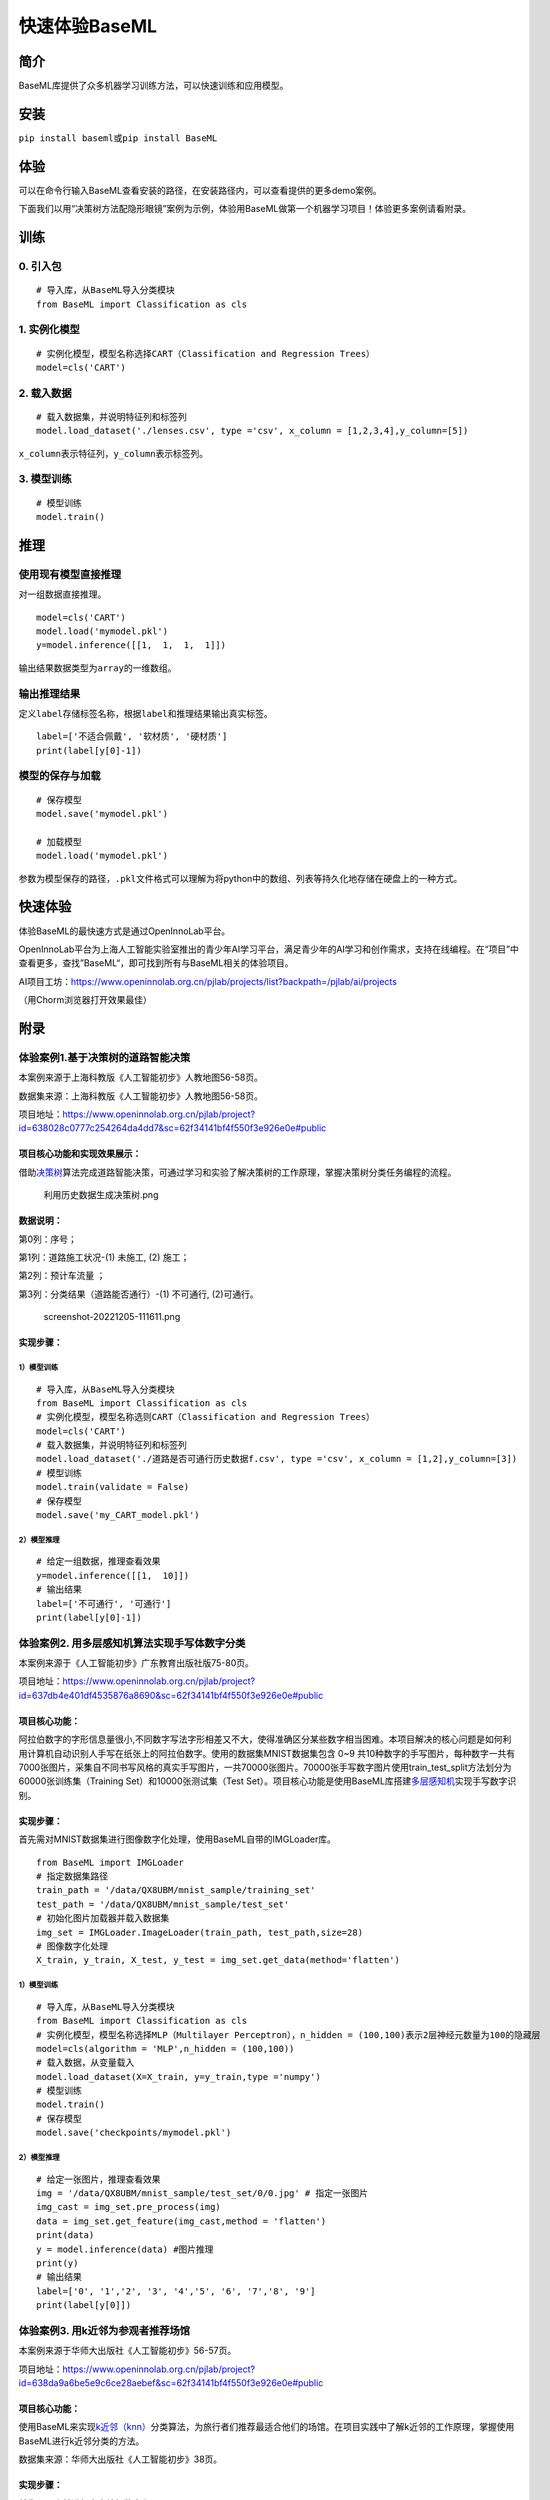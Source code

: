 快速体验BaseML
==============

简介
----

BaseML库提供了众多机器学习训练方法，可以快速训练和应用模型。

安装
----

``pip install baseml``\ 或\ ``pip install BaseML``

体验
----

可以在命令行输入BaseML查看安装的路径，在安装路径内，可以查看提供的更多demo案例。

下面我们以用“决策树方法配隐形眼镜”案例为示例，体验用BaseML做第一个机器学习项目！体验更多案例请看附录。

训练
----

0. 引入包
~~~~~~~~~

::

   # 导入库，从BaseML导入分类模块
   from BaseML import Classification as cls

1. 实例化模型
~~~~~~~~~~~~~

::

   # 实例化模型，模型名称选择CART（Classification and Regression Trees）
   model=cls('CART')

2. 载入数据
~~~~~~~~~~~

::

   # 载入数据集，并说明特征列和标签列
   model.load_dataset('./lenses.csv', type ='csv', x_column = [1,2,3,4],y_column=[5])

``x_column``\ 表示特征列，\ ``y_column``\ 表示标签列。

3. 模型训练
~~~~~~~~~~~

::

   # 模型训练
   model.train()

推理
----

使用现有模型直接推理
~~~~~~~~~~~~~~~~~~~~

对一组数据直接推理。

::

   model=cls('CART')
   model.load('mymodel.pkl')
   y=model.inference([[1,  1,  1,  1]])

输出结果数据类型为\ ``array``\ 的一维数组。

输出推理结果
~~~~~~~~~~~~

定义\ ``label``\ 存储标签名称，根据\ ``label``\ 和推理结果输出真实标签。

::

   label=['不适合佩戴', '软材质', '硬材质']
   print(label[y[0]-1])

模型的保存与加载
~~~~~~~~~~~~~~~~

::

   # 保存模型
   model.save('mymodel.pkl')

   # 加载模型
   model.load('mymodel.pkl')

参数为模型保存的路径，\ ``.pkl``\ 文件格式可以理解为将python中的数组、列表等持久化地存储在硬盘上的一种方式。

快速体验
--------

体验BaseML的最快速方式是通过OpenInnoLab平台。

OpenInnoLab平台为上海人工智能实验室推出的青少年AI学习平台，满足青少年的AI学习和创作需求，支持在线编程。在“项目”中查看更多，查找”BaseML“，即可找到所有与BaseML相关的体验项目。

AI项目工坊：https://www.openinnolab.org.cn/pjlab/projects/list?backpath=/pjlab/ai/projects

（用Chorm浏览器打开效果最佳）

附录
----

体验案例1.基于决策树的道路智能决策
~~~~~~~~~~~~~~~~~~~~~~~~~~~~~~~~~~

本案例来源于上海科教版《人工智能初步》人教地图56-58页。

数据集来源：上海科教版《人工智能初步》人教地图56-58页。

项目地址：https://www.openinnolab.org.cn/pjlab/project?id=638028c0777c254264da4dd7&sc=62f34141bf4f550f3e926e0e#public

项目核心功能和实现效果展示：
^^^^^^^^^^^^^^^^^^^^^^^^^^^^

借助\ `决策树 <https://xedu.readthedocs.io/zh/latest/baseml/introduction.html#id5>`__\ 算法完成道路智能决策，可通过学习和实验了解决策树的工作原理，掌握决策树分类任务编程的流程。

.. figure:: https://www.openinnolab.org.cn/webdav/635638d69ed68060c638f979/638028c0777c254264da4dd7/current/assets/%E5%88%A9%E7%94%A8%E5%8E%86%E5%8F%B2%E6%95%B0%E6%8D%AE%E7%94%9F%E6%88%90%E5%86%B3%E7%AD%96%E6%A0%91.png
   :alt: 利用历史数据生成决策树.png

   利用历史数据生成决策树.png

数据说明：
^^^^^^^^^^

第0列：序号；

第1列：道路施工状况-(1) 未施工, (2) 施工；

第2列：预计车流量 ；

第3列：分类结果（道路能否通行）-(1) 不可通行, (2)可通行。

.. figure:: https://www.openinnolab.org.cn/webdav/635638d69ed68060c638f979/638028c0777c254264da4dd7/current/assets/screenshot-20221205-111611.png
   :alt: screenshot-20221205-111611.png

   screenshot-20221205-111611.png

实现步骤：
^^^^^^^^^^

.. _模型训练-1:

1）模型训练
'''''''''''

::

   # 导入库，从BaseML导入分类模块
   from BaseML import Classification as cls
   # 实例化模型，模型名称选则CART（Classification and Regression Trees）
   model=cls('CART')
   # 载入数据集，并说明特征列和标签列
   model.load_dataset('./道路是否可通行历史数据f.csv', type ='csv', x_column = [1,2],y_column=[3])
   # 模型训练
   model.train(validate = False)
   # 保存模型
   model.save('my_CART_model.pkl')

2）模型推理
'''''''''''

::

   # 给定一组数据，推理查看效果
   y=model.inference([[1,  10]]) 
   # 输出结果
   label=['不可通行', '可通行']
   print(label[y[0]-1])

体验案例2. 用多层感知机算法实现手写体数字分类
~~~~~~~~~~~~~~~~~~~~~~~~~~~~~~~~~~~~~~~~~~~~~

本案例来源于《人工智能初步》广东教育出版社版75-80页。

项目地址：https://www.openinnolab.org.cn/pjlab/project?id=637db4e401df4535876a8690&sc=62f34141bf4f550f3e926e0e#public

项目核心功能：
^^^^^^^^^^^^^^

阿拉伯数字的字形信息量很小,不同数字写法字形相差又不大，使得准确区分某些数字相当困难。本项目解决的核心问题是如何利用计算机自动识别人手写在纸张上的阿拉伯数字。使用的数据集MNIST数据集包含
0~9
共10种数字的手写图片，每种数字一共有7000张图片，采集自不同书写风格的真实手写图片，一共70000张图片。70000张手写数字图片使用train_test_split方法划分为60000张训练集（Training
Set）和10000张测试集（Test
Set）。项目核心功能是使用BaseML库搭建\ `多层感知机 <https://xedu.readthedocs.io/zh/latest/baseml/introduction.html#mlp>`__\ 实现手写数字识别。

.. _实现步骤-1:

实现步骤：
^^^^^^^^^^

首先需对MNIST数据集进行图像数字化处理，使用BaseML自带的IMGLoader库。

::

   from BaseML import IMGLoader
   # 指定数据集路径
   train_path = '/data/QX8UBM/mnist_sample/training_set'
   test_path = '/data/QX8UBM/mnist_sample/test_set'
   # 初始化图片加载器并载入数据集
   img_set = IMGLoader.ImageLoader(train_path, test_path,size=28)
   # 图像数字化处理
   X_train, y_train, X_test, y_test = img_set.get_data(method='flatten')

.. _模型训练-2:

1）模型训练
'''''''''''

::

   # 导入库，从BaseML导入分类模块
   from BaseML import Classification as cls
   # 实例化模型，模型名称选择MLP（Multilayer Perceptron），n_hidden = (100,100)表示2层神经元数量为100的隐藏层
   model=cls(algorithm = 'MLP',n_hidden = (100,100))
   # 载入数据，从变量载入
   model.load_dataset(X=X_train, y=y_train,type ='numpy')
   # 模型训练
   model.train()
   # 保存模型
   model.save('checkpoints/mymodel.pkl')

.. _模型推理-1:

2）模型推理
'''''''''''

::

   # 给定一张图片，推理查看效果
   img = '/data/QX8UBM/mnist_sample/test_set/0/0.jpg' # 指定一张图片
   img_cast = img_set.pre_process(img)
   data = img_set.get_feature(img_cast,method = 'flatten')
   print(data)
   y = model.inference(data) #图片推理
   print(y)
   # 输出结果
   label=['0', '1','2', '3', '4','5', '6', '7','8', '9']
   print(label[y[0]])

体验案例3. 用k近邻为参观者推荐场馆
~~~~~~~~~~~~~~~~~~~~~~~~~~~~~~~~~~

本案例来源于华师大出版社《人工智能初步》56-57页。

项目地址：https://www.openinnolab.org.cn/pjlab/project?id=638da9a6be5e9c6ce28aebef&sc=62f34141bf4f550f3e926e0e#public

.. _项目核心功能-1:

项目核心功能：
^^^^^^^^^^^^^^

使用BaseML来实现\ `k近邻（knn） <https://xedu.readthedocs.io/zh/latest/baseml/introduction.html#k>`__\ 分类算法，为旅行者们推荐最适合他们的场馆。在项目实践中了解k近邻的工作原理，掌握使用BaseML进行k近邻分类的方法。

数据集来源：华师大出版社《人工智能初步》38页。

.. _实现步骤-2:

实现步骤：
^^^^^^^^^^

首先导入库并进行文本特征数字化。

::

   # 导入需要的各类库，numpy和pandas用来读入数据和处理数据，BaseML是主要的算法库
   import numpy as np
   import pandas as pd
   from BaseML import Classification as cls

   # 构建字典键值对
   yesno_dict = {'是':1,'否':0}
   number_dict = {'多':1,'少':0}
   weather_dict = {'雨':-1, '阴':0, '晴':1}

   # 采用map进行值的映射
   df['首次参观'] = df['首次参观'].map(yesno_dict)
   df['参观人数'] = df['参观人数'].map(number_dict)
   df['天气'] = df['天气'].map(weather_dict)
   df['专业人士'] = df['专业人士'].map(yesno_dict)

.. _模型训练-3:

1）模型训练
'''''''''''

::

   # 实例化模型，KNN默认值为k=5
   model=cls('KNN')
   # 载入数据集，并说明特征列和标签列
   model.load_dataset(X = df, y = df, type ='pandas', x_column = [1,2,3,4],y_column=[5])
   # 开始训练
   model.train()
   # 保存模型
   model.save('mymodel.pkl')

.. _模型推理-2:

2）模型推理
'''''''''''

::

   # 给定一组数据，查看模型推理结果
   test_data = [[0,1,0,1]]
   test_y = model.inference(test_data)
   print(test_y)
   print(loc.inverse_transform(test_y))

修改k值进行训练：

::

   # # 实例化模型，设置k=3
   model1=cls(algorithm = 'KNN',n_neighbors =3)
   model1.load_dataset(X = df, y = df, type ='pandas', x_column = [1,2,3,4],y_column=[5])
   model1.train()
   # 保存模型
   model.save('mymodel2.pkl')

体验案例4. 用线性回归预测蛋糕价格
~~~~~~~~~~~~~~~~~~~~~~~~~~~~~~~~~

本案例来源于人教地图版《人工智能初步》39-41页。

项目地址：https://www.openinnolab.org.cn/pjlab/project?id=638daaaaaf104f69456a2eb2&sc=62f34141bf4f550f3e926e0e#public

项目地址2（增加可视化版本）：https://www.openinnolab.org.cn/pjlab/project?id=6368a382bbcccd583a837a0e&sc=62f34141bf4f550f3e926e0e#public

.. _项目核心功能-2:

项目核心功能：
^^^^^^^^^^^^^^

使用\ `线性回归 <https://xedu.readthedocs.io/zh/latest/baseml/introduction.html#id14>`__\ 预测蛋糕价格，案例场景贴近生活，可通过学习和实验了解线性回归的工作原理，掌握使用BaseML中的线性回归进行预测的方法。

数据集来源：人教地图版《人工智能初步》39-41页。

.. _实现步骤-3:

实现步骤：
^^^^^^^^^^

.. _模型训练-4:

1）模型训练
'''''''''''

::

   # 导入需要的各类库，numpy和pandas用来读入数据和处理数据，BaseML是主要的算法库
   import numpy as np
   import pandas as pd
   from BaseML import Regression as reg
   # 实例化模型
   model = reg(algorithm = 'LinearRegression')
   # 指定数据集，需要指定类型
   model.load_dataset("蛋糕尺寸与价格.csv", type='csv', x_column=[0],y_column = [1])
   # 开始训练
   model.train()
   # 模型保存
   model.save('mymodel.pkl')

.. _模型推理-3:

2）模型推理
'''''''''''

::

   # 指定数据
   df = pd.read_csv("蛋糕尺寸与价格.csv")
   # 输出模型对于数据的预测结果
   result = model.inference(df.values[:,0].reshape(-1,1))

   # 可视化线性回归
   import matplotlib.pyplot as plt
   # 画真实的点
   plt.scatter(df['蛋糕尺寸/英寸'], df['价格/元'], color = 'blue')
   # 画拟合的直线
   plt.plot(df.values[:,0].reshape(-1,1), result, color = 'red', linewidth = 4)
   plt.xlabel('size')
   plt.ylabel('value')
   plt.show()

体验案例5. 用k均值实现园区集合地点选取
~~~~~~~~~~~~~~~~~~~~~~~~~~~~~~~~~~~~~~

本案例来源于华东师范大学出版社《人工智能初步》53-55页。

项目地址：https://www.openinnolab.org.cn/pjlab/project?id=638015a0777c254264da387f&sc=62f34141bf4f550f3e926e0e#public

.. _项目核心功能-3:

项目核心功能：
^^^^^^^^^^^^^^

使用BaseML中的Cluster模块进行聚类，使用matplotlib库对聚类结果进行可视化。该项目可根据同学所在位置，解决聚集点设定问题。可通过学习和实验了解KMeans的工作原理，掌握使用BaseML进行\ `k均值（KMeans） <https://xedu.readthedocs.io/zh/latest/baseml/introduction.html#id25>`__\ 聚类的方法。

数据集来源：自动生成。

.. _实现步骤-4:

实现步骤：
^^^^^^^^^^

首先完成数据读取。

::

   # 导入需要的各类库，numpy和pandas用来读入数据和处理数据，BaseML是主要的算法库
   import numpy as np
   import pandas as pd
   from BaseML import Cluster as clt
   import matplotlib.pyplot as plt
   from sklearn.datasets import make_blobs

   # 生成自定义数据，并查看数据分布情况。随机生成1000个点，定义两个中心。
   X,y=make_blobs(n_samples=1000,n_features=2,centers=[[1,5],[5,3]],cluster_std=[0.4,0.6],random_state=9)
   plt.scatter(X[:,0],X[:,1],marker='o')
   plt.show()

.. _模型训练-5:

1）模型训练
'''''''''''

::

   # 实例化模型
   model = clt(algorithm = 'Kmeans', N_CLUSTERS=2)
   # 指定数据集，需要指定类型
   model.load_dataset(X = X, type='numpy', x_column=[0,1])
   # 开始训练
   model.train()
   # 模型保存
   model.save('mymodel.pkl')

.. _模型推理-4:

2）模型推理
'''''''''''

1.无参数推理，输出聚类数据结果

::

   # 进行推理
   model.inference()

2.有参数推理，返回聚类结果，便于可视化

::

   # 进行推理（）
   result = model.inference(X,verbose = False)

可视化聚类结果的代码：

::

   import matplotlib.pyplot as plt
   # 聚类结果根据颜色区分
   plt.scatter(X[:,0],X[:,1], c=result, s=50, cmap='viridis')
   # 标出聚类序号，长方形序号的左下角为聚类中心所在位置
   centers = model.model.cluster_centers_
   for i in range(model.model.cluster_centers_.shape[0]):
       plt.text(centers[:, 0][i]+0.03,y=centers[:, 1][i]+0.03,s=i, 
                fontdict=dict(color='red',size=10),
                bbox=dict(facecolor='yellow',alpha=0.5))

体验案例6. 用k均值实现车辆类别聚类分析
~~~~~~~~~~~~~~~~~~~~~~~~~~~~~~~~~~~~~~

本案例来源于上海科技教育出版社《人工智能初步》88-89页。

项目地址：https://www.openinnolab.org.cn/pjlab/project?id=638015e4777c254264da38ca&sc=62f34141bf4f550f3e926e0e#public

.. _项目核心功能-4:

项目核心功能：
^^^^^^^^^^^^^^

使用BaseML中的Cluster模块进行聚类，使用matplotlib库对聚类结果进行可视化。该项目可根据车辆的品质，解决车辆分类问题，便于用户进行决策。可通过学习和实验了解KMeans的工作原理，掌握使用BaseML进行\ `k均值（KMeans） <https://xedu.readthedocs.io/zh/latest/baseml/introduction.html#id25>`__\ 聚类的方法。

数据集来源：上海科技教育出版社《人工智能初步》88页。

.. _实现步骤-5:

实现步骤：
^^^^^^^^^^

.. _模型训练-6:

1）模型训练
'''''''''''

::

   # 导入需要的各类库，numpy和pandas用来读入数据和处理数据，BaseML是主要的算法库
   import numpy as np
   import pandas as pd
   from BaseML import Cluster as clt

   # 读取数据
   df = pd.read_csv("车辆聚类.csv")
   # 实例化模型
   model = clt(algorithm = 'Kmeans', N_CLUSTERS=2)
   # 指定数据集，需要显式指定类型
   model.load_dataset(X = df, type='pandas', x_column=[1,2])
   # 开始训练
   model.train()
   # 模型保存
   model.save('mymodel.pkl')

.. _模型推理-5:

2）模型推理
'''''''''''

1.无参数推理，输出聚类数据结果

::

   # 进行推理
   model.inference()

2.有参数推理，返回聚类结果，便于可视化

::

   # 进行推理
   result = model.inference(df.loc[:,['大小','颜色']].values)
   # 输出最终的车辆聚类文字结果
   for index, row in df.iterrows():
       print('{0}号车辆属于第{1}个类别'.format(row['汽车编号'],result[index])) # 输出每一行

可视化聚类结果的代码：

::

   import matplotlib.pyplot as plt
   # 画出不同颜色的车辆点
   plt.scatter(df.iloc[:, 1], df.iloc[:, 2], c=result, s=50, cmap='viridis')

   # 标出聚类序号，长方形序号的左下角为聚类中心所在位置
   centers = model.model.cluster_centers_
   for i in range(model.model.cluster_centers_.shape[0]):
       plt.text(centers[:, 0][i]+0.03,y=centers[:, 1][i]+0.03,s=i, 
                fontdict=dict(color='red',size=10),
                bbox=dict(facecolor='yellow',alpha=0.5),
               zorder=-1)
